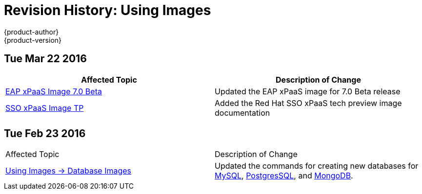 = Revision History: Using Images
{product-author}
{product-version}
:data-uri:
:icons:
:experimental:

== Tue Mar 22 2016

// tag::using_images_tue_mar_22_2016[]
[options="header"]
|===

|Affected Topic |Description of Change
//Tue Mar 22 2016

|link:../using_images/xpaas_images/eap.html[EAP xPaaS Image 7.0 Beta]
|Updated the EAP xPaaS image for 7.0 Beta release

|link:../using_images/xpaas_images/sso.html[SSO xPaaS Image TP]
|Added the Red Hat SSO xPaaS tech preview image documentation


|===

// end::using_images_tue_mar_22_2016[]
== Tue Feb 23 2016

// tag::using_images_tue_feb_23_2016[]
|===

|Affected Topic |Description of Change
//Tue Feb 23 2016
|link:../using_images/db_images/index.html[Using Images -> Database Images]
|Updated the commands for creating new databases for link:../using_images/db_images/mysql.html[MySQL], link:../using_images/db_images/postgresql.html[PostgresSQL], and link:../using_images/db_images/mongodb.html[MongoDB].

|===

// end::using_images_tue_feb_23_2016[]
